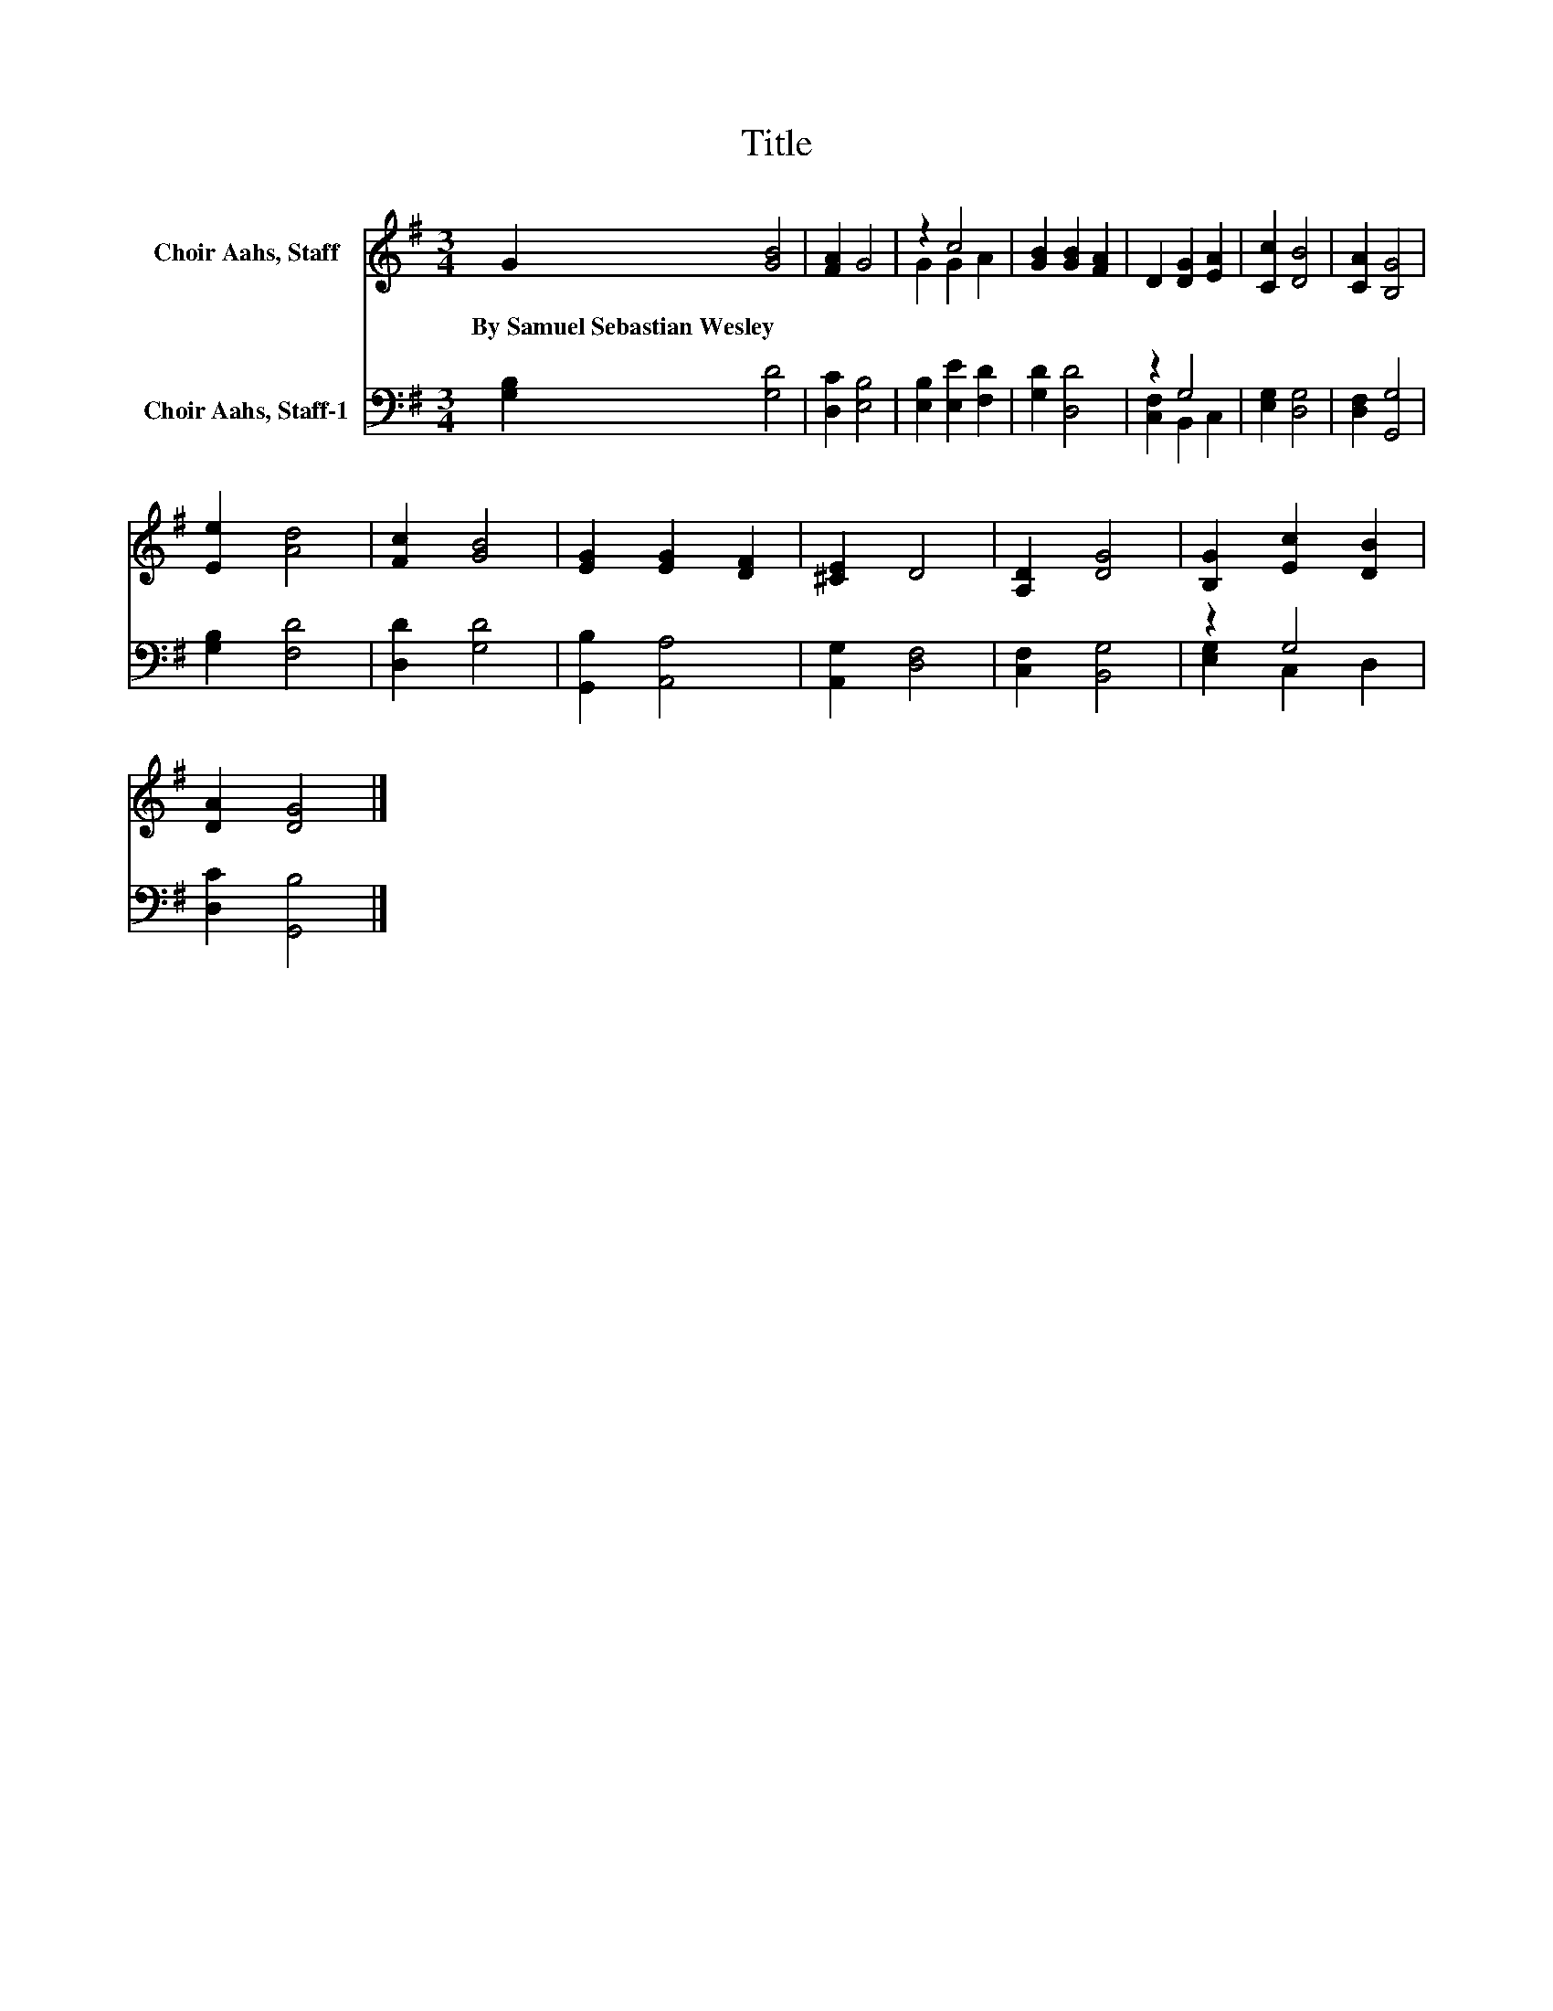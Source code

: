 X:1
T:Title
%%score ( 1 2 ) ( 3 4 )
L:1/8
M:3/4
K:G
V:1 treble nm="Choir Aahs, Staff"
V:2 treble 
V:3 bass nm="Choir Aahs, Staff-1"
V:4 bass 
V:1
 G2 [GB]4 | [FA]2 G4 | z2 c4 | [GB]2 [GB]2 [FA]2 | D2 [DG]2 [EA]2 | [Cc]2 [DB]4 | [CA]2 [B,G]4 | %7
w: By~Samuel~Sebastian~Wesley *|||||||
 [Ee]2 [Ad]4 | [Fc]2 [GB]4 | [EG]2 [EG]2 [DF]2 | [^CE]2 D4 | [A,D]2 [DG]4 | [B,G]2 [Ec]2 [DB]2 | %13
w: ||||||
 [DA]2 [DG]4 |] %14
w: |
V:2
 x6 | x6 | G2 G2 A2 | x6 | x6 | x6 | x6 | x6 | x6 | x6 | x6 | x6 | x6 | x6 |] %14
V:3
 [G,B,]2 [G,D]4 | [D,C]2 [E,B,]4 | [E,B,]2 [E,E]2 [F,D]2 | [G,D]2 [D,D]4 | z2 G,4 | %5
 [E,G,]2 [D,G,]4 | [D,F,]2 [G,,G,]4 | [G,B,]2 [F,D]4 | [D,D]2 [G,D]4 | [G,,B,]2 [A,,A,]4 | %10
 [A,,G,]2 [D,F,]4 | [C,F,]2 [B,,G,]4 | z2 G,4 | [D,C]2 [G,,B,]4 |] %14
V:4
 x6 | x6 | x6 | x6 | [C,F,]2 B,,2 C,2 | x6 | x6 | x6 | x6 | x6 | x6 | x6 | [E,G,]2 C,2 D,2 | x6 |] %14

